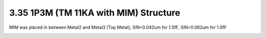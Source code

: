 3.35 1P3M (TM 11KA with MIM) Structure
======================================

MIM was placed in between Metal2 and Metal3 (Top Metal); SIN=0.042um for 1.5fF, SIN=0.062um for 1.0fF

.. image:: images/2_cross_section_35.png
   :width: 600
   :align: center
   :alt:  1P3M (TM 11KA with MIM) Structure

